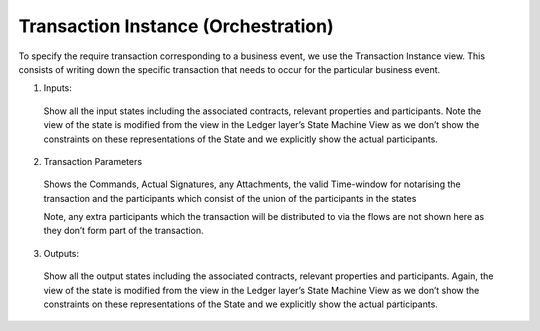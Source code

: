 ====================================
Transaction Instance (Orchestration)
====================================

To specify the require transaction corresponding to a business event, we use the Transaction Instance view. This consists of writing down the specific transaction that needs to occur for the particular business event.

.. image:: ../resources/CMN_Transaction_instance_with_arrows.png
  :width: 80%
  :align: center


1. Inputs:

  Show all the input states including the associated contracts, relevant properties and participants. Note the view of the state is modified from the view in the Ledger layer’s State Machine View as we don’t show the constraints on these representations of the State and we explicitly show the actual participants.

2. Transaction Parameters

  Shows the Commands, Actual Signatures, any Attachments, the valid Time-window for notarising the transaction and the participants which consist of the union of the participants in the states

  Note, any extra participants which the transaction will be distributed to via the flows are not shown here as they don’t form part of the transaction.

3. Outputs:

  Show all the output states including the associated contracts, relevant properties and participants. Again, the view of the state is modified from the view in the Ledger layer’s State Machine View as we don’t show the constraints on these representations of the State and we explicitly show the actual participants.
